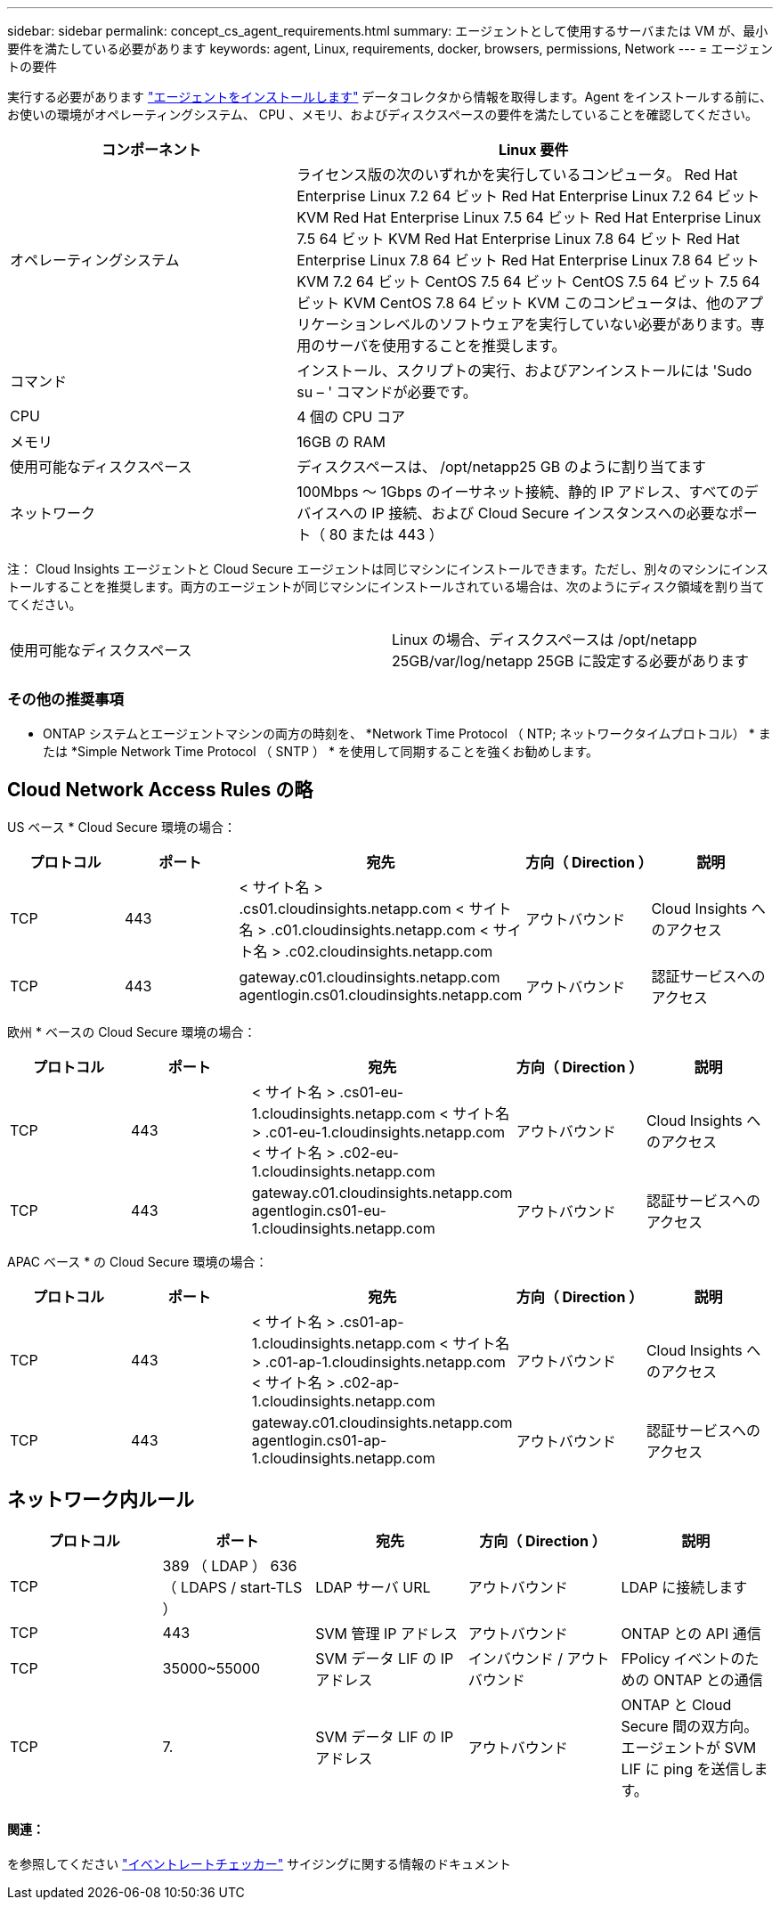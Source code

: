 ---
sidebar: sidebar 
permalink: concept_cs_agent_requirements.html 
summary: エージェントとして使用するサーバまたは VM が、最小要件を満たしている必要があります 
keywords: agent, Linux, requirements, docker, browsers, permissions, Network 
---
= エージェントの要件


[role="lead"]
実行する必要があります link:task_cs_add_agent.html["エージェントをインストールします"] データコレクタから情報を取得します。Agent をインストールする前に、お使いの環境がオペレーティングシステム、 CPU 、メモリ、およびディスクスペースの要件を満たしていることを確認してください。

[cols="36,60"]
|===
| コンポーネント | Linux 要件 


| オペレーティングシステム | ライセンス版の次のいずれかを実行しているコンピュータ。 Red Hat Enterprise Linux 7.2 64 ビット Red Hat Enterprise Linux 7.2 64 ビット KVM Red Hat Enterprise Linux 7.5 64 ビット Red Hat Enterprise Linux 7.5 64 ビット KVM Red Hat Enterprise Linux 7.8 64 ビット Red Hat Enterprise Linux 7.8 64 ビット Red Hat Enterprise Linux 7.8 64 ビット KVM 7.2 64 ビット CentOS 7.5 64 ビット CentOS 7.5 64 ビット 7.5 64 ビット KVM CentOS 7.8 64 ビット KVM このコンピュータは、他のアプリケーションレベルのソフトウェアを実行していない必要があります。専用のサーバを使用することを推奨します。 


| コマンド | インストール、スクリプトの実行、およびアンインストールには 'Sudo su – ' コマンドが必要です。 


| CPU | 4 個の CPU コア 


| メモリ | 16GB の RAM 


| 使用可能なディスクスペース | ディスクスペースは、 /opt/netapp25 GB のように割り当てます 


| ネットワーク | 100Mbps ～ 1Gbps のイーサネット接続、静的 IP アドレス、すべてのデバイスへの IP 接続、および Cloud Secure インスタンスへの必要なポート（ 80 または 443 ） 
|===
注： Cloud Insights エージェントと Cloud Secure エージェントは同じマシンにインストールできます。ただし、別々のマシンにインストールすることを推奨します。両方のエージェントが同じマシンにインストールされている場合は、次のようにディスク領域を割り当ててください。

|===


| 使用可能なディスクスペース | Linux の場合、ディスクスペースは /opt/netapp 25GB/var/log/netapp 25GB に設定する必要があります 
|===


=== その他の推奨事項

* ONTAP システムとエージェントマシンの両方の時刻を、 *Network Time Protocol （ NTP; ネットワークタイムプロトコル） * または *Simple Network Time Protocol （ SNTP ） * を使用して同期することを強くお勧めします。




== Cloud Network Access Rules の略

US ベース * Cloud Secure 環境の場合：

[cols="5*"]
|===
| プロトコル | ポート | 宛先 | 方向（ Direction ） | 説明 


| TCP | 443 | < サイト名 > .cs01.cloudinsights.netapp.com < サイト名 > .c01.cloudinsights.netapp.com < サイト名 > .c02.cloudinsights.netapp.com | アウトバウンド | Cloud Insights へのアクセス 


| TCP | 443 | gateway.c01.cloudinsights.netapp.com agentlogin.cs01.cloudinsights.netapp.com | アウトバウンド | 認証サービスへのアクセス 
|===
欧州 * ベースの Cloud Secure 環境の場合：

[cols="5*"]
|===
| プロトコル | ポート | 宛先 | 方向（ Direction ） | 説明 


| TCP | 443 | < サイト名 > .cs01-eu-1.cloudinsights.netapp.com < サイト名 > .c01-eu-1.cloudinsights.netapp.com < サイト名 > .c02-eu-1.cloudinsights.netapp.com | アウトバウンド | Cloud Insights へのアクセス 


| TCP | 443 | gateway.c01.cloudinsights.netapp.com agentlogin.cs01-eu-1.cloudinsights.netapp.com | アウトバウンド | 認証サービスへのアクセス 
|===
APAC ベース * の Cloud Secure 環境の場合：

[cols="5*"]
|===
| プロトコル | ポート | 宛先 | 方向（ Direction ） | 説明 


| TCP | 443 | < サイト名 > .cs01-ap-1.cloudinsights.netapp.com < サイト名 > .c01-ap-1.cloudinsights.netapp.com < サイト名 > .c02-ap-1.cloudinsights.netapp.com | アウトバウンド | Cloud Insights へのアクセス 


| TCP | 443 | gateway.c01.cloudinsights.netapp.com agentlogin.cs01-ap-1.cloudinsights.netapp.com | アウトバウンド | 認証サービスへのアクセス 
|===


== ネットワーク内ルール

[cols="5*"]
|===
| プロトコル | ポート | 宛先 | 方向（ Direction ） | 説明 


| TCP | 389 （ LDAP ） 636 （ LDAPS / start-TLS ） | LDAP サーバ URL | アウトバウンド | LDAP に接続します 


| TCP | 443 | SVM 管理 IP アドレス | アウトバウンド | ONTAP との API 通信 


| TCP | 35000~55000 | SVM データ LIF の IP アドレス | インバウンド / アウトバウンド | FPolicy イベントのための ONTAP との通信 


| TCP | 7. | SVM データ LIF の IP アドレス | アウトバウンド | ONTAP と Cloud Secure 間の双方向。エージェントが SVM LIF に ping を送信します。 
|===


==== 関連：

を参照してください link:concept_cs_event_rate_checker.html["イベントレートチェッカー"] サイジングに関する情報のドキュメント
